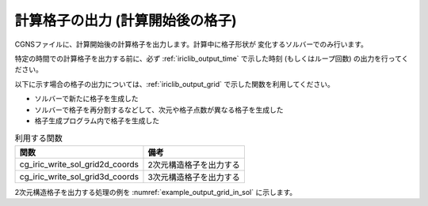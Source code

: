 .. _iriclib_output_grid_in_sol:

計算格子の出力 (計算開始後の格子)
===================================

CGNSファイルに、計算開始後の計算格子を出力します。計算中に格子形状が
変化するソルバーでのみ行います。

特定の時間での計算格子を出力する前に、必ず :ref:`iriclib_output_time` で示した時刻
(もしくはループ回数) の出力を行ってください。

以下に示す場合の格子の出力については、:ref:`iriclib_output_grid` で示した関数を利用してください。

* ソルバーで新たに格子を生成した
* ソルバーで格子を再分割するなどして、次元や格子点数が異なる格子を生成した
* 格子生成プログラム内で格子を生成した

.. list-table:: 利用する関数
   :header-rows: 1

   * - 関数
     - 備考

   * - cg_iric_write_sol_grid2d_coords
     - 2次元構造格子を出力する

   * - cg_iric_write_sol_grid3d_coords
     - 3次元構造格子を出力する

2次元構造格子を出力する処理の例を :numref:`example_output_grid_in_sol` に示します。

.. code-block:: fortran
   :caption: 2次元構造格子を出力する処理の記述例
   :name: example_output_grid_in_sol
   :linenos:

   program Sample5
     use iric
     implicit none
   
     integer:: fin, ier, isize, jsize
     double precision:: time
     double precision, dimension(:,:), allocatable:: grid_x, grid_y
   
     ! CGNS ファイルのオープン
     call cg_iric_open('test.cgn', IRIC_MODE_MODIFY, fin, ier)
     if (ier /=0) STOP "*** Open error of CGNS file ***"
   
     ! 格子のサイズを調べる
     call cg_iric_read_grid2d_str_size(fin, isize, jsize, ier)
     ! 格子を読み込むためのメモリを確保
     allocate(grid_x(isize,jsize), grid_y(isize,jsize))
     ! 格子を読み込む
     call cg_iric_read_grid2d_coords(fin, grid_x, grid_y, ier)
   
     ! 初期状態の情報を出力
     time = 0
   
     call cg_iric_write_sol_start(fin, ier)
     call cg_iric_write_sol_time(fin, time, ier)
     ! 格子を出力
     call cg_iric_write_sol_grid2d_coords(fin, grid_x, grid_y, ier)
     call cg_iric_write_sol_end(fin, ier)

     do
       time = time + 10.0
       ! (ここで計算を実行)
       call cg_iric_write_sol_start(fin, ier)
       call cg_iric_write_sol_time(fin, time, ier)
       call cg_iric_write_sol_grid2d_coords(fin, grid_x, grid_y, ier)
       call cg_iric_write_sol_end(fin, ier)
       If (time > 1000) exit
     end do
   
     ! CGNS ファイルのクローズ
     call cg_iric_close(fin, ier)
     stop
   end program Sample5

